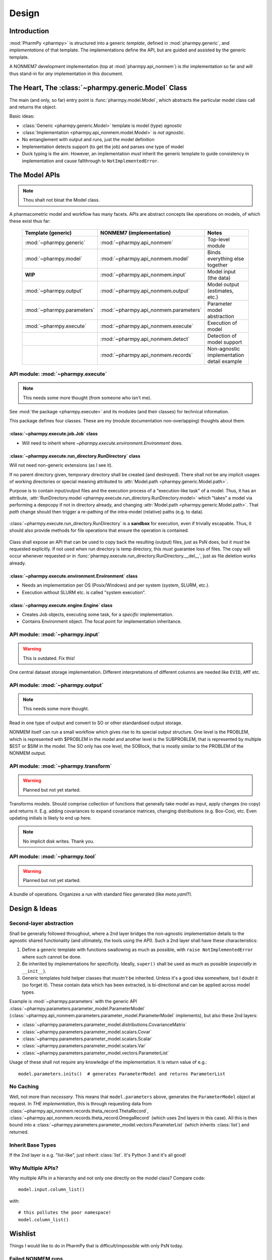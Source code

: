 .. _design-section:

======
Design
======

Introduction
============

:mod:`PharmPy <pharmpy>` is structured into a generic *template*, defined in :mod:`pharmpy.generic`, and
*implementations* of that template. The implementations define the API, but are guided and assisted
by the generic template.

A NONMEM7 development implementation (top at :mod:`pharmpy.api_nonmem`) is *the* implementation so far
and will thus stand-in for *any* implementation in this document.

The Heart, The :class:`~pharmpy.generic.Model` Class
====================================================

The main (and only, so far) entry point is :func:`pharmpy.model.Model`, which abstracts the particular
model class call and returns the object.

Basic ideas:

- :class:`Generic <pharmpy.generic.Model>` template is model (type) *agnostic*
- :class:`Implementation <pharmpy.api_nonmem.model.Model>` is *not agnostic*.
- No entanglement with output and runs, just the model definition
- Implementation detects support (to get the job) and parses one type of model
- Duck typing is the aim. However, an implementation *must* inherit the generic template to guide consistency in implementation and cause fallthrough to ``NotImplementedError``.

The Model APIs
==============

.. note:: Thou shalt not bloat the Model class.

A pharmacometric model and workflow has many facets. APIs are abstract concepts like operations on
models, of which these exist thus far:

   .. list-table::
       :widths: 25 25 30
       :header-rows: 1

       - - Template (generic)
         - NONMEM7 (implementation)
         - Notes

       - - :mod:`~pharmpy.generic`
         - :mod:`~pharmpy.api_nonmem`
         - Top-level module

       - - :mod:`~pharmpy.model`
         - :mod:`~pharmpy.api_nonmem.model`
         - Binds everything else together

       - - **WIP**
         - :mod:`~pharmpy.api_nonmem.input`
         - Model input (the data)

       - - :mod:`~pharmpy.output`
         - :mod:`~pharmpy.api_nonmem.output`
         - Model output (estimates, etc.)

       - - :mod:`~pharmpy.parameters`
         - :mod:`~pharmpy.api_nonmem.parameters`
         - Parameter model abstraction

       - - :mod:`~pharmpy.execute`
         - :mod:`~pharmpy.api_nonmem.execute`
         - Execution of model

       - -
         - :mod:`~pharmpy.api_nonmem.detect`
         - Detection of model support

       - -
         - :mod:`~pharmpy.api_nonmem.records`
         - Non-agnostic implementation detail example

API module: :mod:`~pharmpy.execute`
-----------------------------------

.. note:: This needs some more thought (from someone who isn't me).

See :mod:`the package <pharmpy.execute>` and its modules (and their classes) for technical information.

This package defines four classes. These are my (module documentation non-overlapping) thoughts
about them.

:class:`~pharmpy.execute.job.Job` class
~~~~~~~~~~~~~~~~~~~~~~~~~~~~~~~~~~~~~~~

- Will need to inherit where `~pharmpy.execute.environment.Environment` does.

:class:`~pharmpy.execute.run_directory.RunDirectory` class
~~~~~~~~~~~~~~~~~~~~~~~~~~~~~~~~~~~~~~~~~~~~~~~~~~~~~~~~~~

Will not need non-generic extensions (as I see it).

If no parent directory given, temporary directory shall be created (and destroyed). There shall not
be any implicit usages of working directories or special meaning attributed to :attr:`Model.path
<pharmpy.generic.Model.path>`.

Purpose is to contain input/output files and the execution process of a "execution-like task" of
a model. Thus, it has an attribute, :attr:`RunDirectory.model
<pharmpy.execute.run_directory.RunDirectory.model>` which "takes" a model via performing a deepcopy if
not in directory already, and changing :attr:`Model.path <pharmpy.generic.Model.path>`. That `path`
change should then trigger a re-pathing of the intra-model (relative) paths (e.g. to data).

   .. todo::
      Changing :attr:`Model.path <pharmpy.generic.Model.path>` should trigger changes to all contained
      relative paths.

:class:`~pharmpy.execute.run_directory.RunDirectory` is a **sandbox** for execution, even if trivially
escapable. Thus, it should also provide methods for file operations that ensure the operation is
contained.

   .. todo::
      Develop "safe" file operation methods for :class:`~pharmpy.execute.run_directory.RunDirectory`.

Class shall expose an API that can be used to copy back the resulting (output) files, just as PsN
does, but it *must* be requested explicitly. If not used when run directory is temp directory, this
*must* guarantee loss of files. The copy will occur whenever requested or in
:func:`pharmpy.execute.run_directory.RunDirectory.__del__`, just as file deletion works already.

:class:`~pharmpy.execute.environment.Environment` class
~~~~~~~~~~~~~~~~~~~~~~~~~~~~~~~~~~~~~~~~~~~~~~~~~~~~~~~

- Needs an implementation per OS (Posix/Windows) and per system (system, SLURM, etc.).
- Execution without SLURM etc. is called "system execution".

:class:`~pharmpy.execute.engine.Engine` class
~~~~~~~~~~~~~~~~~~~~~~~~~~~~~~~~~~~~~~~~~~~~~

- Creates Job objects, executing some task, for a *specific* implementation.
- Contains Environment object. The focal point for implementation inheritance.

API module: :mod:`~pharmpy.input`
---------------------------------

.. warning:: This is outdated. Fix this!

One central dataset storage implementation. Different interpretations of different columns are
needed like ``EVID``, ``AMT`` etc.

API module: :mod:`~pharmpy.output`
----------------------------------

.. note:: This needs some more thought.

Read in one type of output and convert to SO or other standardised output storage.

NONMEM itself can run a small workflow which gives rise to its special output structure.
One level is the PROBLEM, which is represented with $PROBLEM in the model and another level is the SUBPROBLEM,
that is represented by multiple $EST or $SIM in the model. The SO only has one level, the SOBlock, that is mostly 
similar to the PROBLEM of the NONMEM output.


API module: :mod:`~pharmpy.transform`
-------------------------------------

.. warning:: Planned but not yet started.

Transforms models. Should comprise collection of functions that generally take model as input, apply
changes (no copy) and returns it. E.g. adding covariances to expand covariance matrices, changing
distributions (e.g. Box-Cox), etc. Even updating initials is likely to end up here.

.. note:: No implicit disk writes. Thank you.

API module: :mod:`~pharmpy.tool`
--------------------------------

.. warning:: Planned but not yet started.

A bundle of operations. Organizes a run with standard files generated (like `meta.yaml`?).

Design & Ideas
==============

Second-layer abstraction
------------------------

Shall be generally followed throughout, where a 2nd layer bridges the
non-agnostic implementation details to the agnostic shared functionality (and ultimately, the tools
using the API). Such a 2nd layer shall have these characteristics:

1. Define a generic template with functions swallowing as much as possible, with ``raise
   NotImplementedError`` where such cannot be done.
2. Be inherited by implementations for specificity. Ideally, ``super()`` shall be used as much as
   possible (*especially* in ``__init__``).
3. Generic templates hold helper classes that *mustn't* be inherited. Unless it's a good idea
   somewhere, but I doubt it (so forget it). These contain data which has been extracted, is
   bi-directional and can be applied across model types.

Example is :mod:`~pharmpy.parameters` with the generic API
:class:`~pharmpy.parameters.parameter_model.ParameterModel`
(:class:`~pharmpy.api_nonmem.parameters.parameter_model.ParameterModel` implements), but also these 2nd
layers:

- :class:`~pharmpy.parameters.parameter_model.distributions.CovarianceMatrix`
- :class:`~pharmpy.parameters.parameter_model.scalars.Covar`
- :class:`~pharmpy.parameters.parameter_model.scalars.Scalar`
- :class:`~pharmpy.parameters.parameter_model.scalars.Var`
- :class:`~pharmpy.parameters.parameter_model.vectors.ParameterList`

Usage of these shall not require any knowledge of the implementation. It is
return value of e.g.::

   model.parameters.inits()  # generates ParameterModel and returns ParameterList

No Caching
----------

Well, not more than *necessary*. This means that ``model.parameters`` above, generates the
``ParameterModel`` object at request. In *THE implementation*, this is through requesting data from
:class:`~pharmpy.api_nonmem.records.theta_record.ThetaRecord`,
:class:`~pharmpy.api_nonmem.records.theta_record.OmegaRecord` (which uses 2nd layers in this case). All
this is then bound into a :class:`~pharmpy.parameters.parameter_model.vectors.ParameterList` (which
inherits :class:`list`) and returned.

Inherit Base Types
------------------

If the 2nd layer is e.g. "list-like", just inherit :class:`list`. It's Python 3 and it's all good!

Why Multiple APIs?
------------------

Why multiple APIs in a hierarchy and not only one directly on the model class? Compare code::

   model.input.column_list()

with::

   # this pollutes the poor namespace!
   model.column_list()

Wishlist
========

Things I would like to do in PharmPy that is difficult/impossible with only PsN today.

Failed NONMEM runs
------------------

NONMEM sometimes fails, naturally. But why? How to tell?

NONMEM ``PRED`` nonzero exit
~~~~~~~~~~~~~~~~~~~~~~~~~~~~

**Problem**: You estimate. NONMEM tells you::

   1THERE ARE ERROR MESSAGES IN FILE PRDERR

So you look and there you find:

.. code:: Fortran

   ON WORKER: WORKER1,ON DIRECTORY: worker1/: Problem=1 Subproblem=0 Superproblem1=0 Iteration1=0 Superproblem2=0 Iteration2=0
   0PRED EXIT CODE = 1
   0INDIVIDUAL NO.      94   ID= 1.10200650000000E+07   (WITHIN-INDIVIDUAL) DATA REC NO.  20
    THETA=
     6.21E+01   5.35E-02   7.96E-02   9.69E-02   6.27E-01   7.75E-03  -2.81E-03   0.00E+00   2.63E-02   3.12E+00
     2.15E-02   1.20E+00   1.55E-01   2.56E+00   2.96E-03   0.00E+00  -1.68E+00   8.94E-01   2.13E+00   6.21E-03
    -3.73E-01  -1.60E-01   0.00E+00   7.05E+01  -9.59E-03   7.18E+01   6.31E+01   3.33E-01   6.37E-01
    ETA=
    -1.65E+01  -4.89E+00   4.23E+00  -1.79E+00   9.14E-01   3.31E+00   9.48E+00   1.07E+01   9.94E-01  -2.01E+00
     1.21E+00   6.45E-01
    OCCURS DURING SEARCH FOR ETA AT A NONZERO VALUE OF ETA
   ON WORKER: WORKER2,ON DIRECTORY: worker2/
   0PRED EXIT CODE = 1
   0INDIVIDUAL NO.     214   ID= 1.12000220000000E+07   (WITHIN-INDIVIDUAL) DATA REC NO.  11
    THETA=
     6.21E+01   5.35E-02   7.96E-02   9.69E-02   6.27E-01   7.75E-03  -2.81E-03   0.00E+00   2.63E-02   3.12E+00
     2.15E-02   1.20E+00   1.55E-01   2.56E+00   2.96E-03   0.00E+00  -1.68E+00   8.94E-01   2.13E+00   6.21E-03
    -3.73E-01  -1.60E-01   0.00E+00   7.05E+01  -9.59E-03   7.18E+01   6.31E+01   3.33E-01   6.37E-01
    ETA=
    -1.61E+01  -4.75E+00   4.64E+00  -3.71E-01  -2.02E-01   4.27E+00   2.39E+01   2.40E-01  -6.70E-02   2.04E-01
    -2.83E-01   3.03E-01
    OCCURS DURING SEARCH FOR ETA AT A NONZERO VALUE OF ETA
   ON WORKER: WORKER4,ON DIRECTORY: worker4/
   0PRED EXIT CODE = 1
   [..]

**Idea**: You of course want to debug it to *fix it*:

- What does these values mean? Why did it break on those?
- How does the vector compare to the *other* (individual) posteriors? The population (distribution)?
- The data for those individuals?
- The *specific record*? Shouldn't we be able to figure out why that breaks?

**Feature wish**: Diagnosing ``NONZERO VALUE OF ETA``-search errors (and using numbers) in ``PRDERR``.
